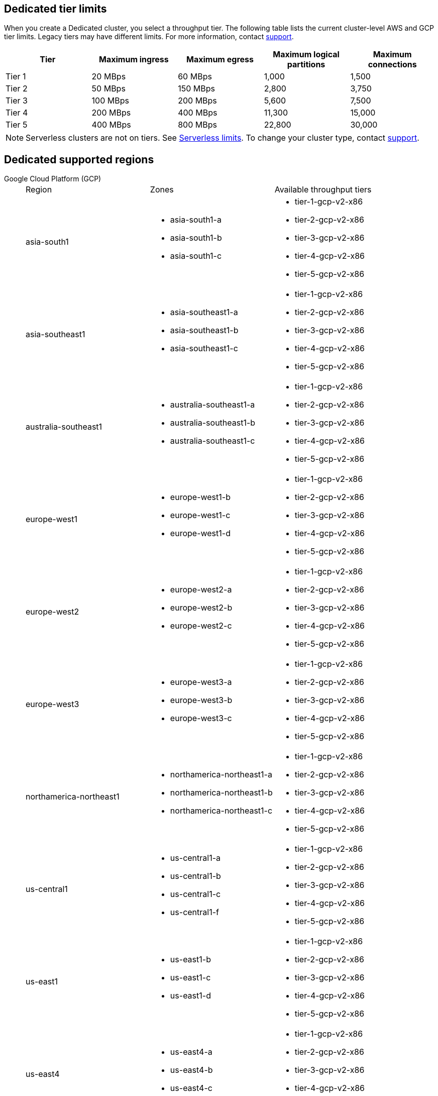 ifdef::env-byoc[]
== BYOC tier limits

When you create a BYOC cluster, you select a throughput tier. The following table lists the current cluster-level AWS and GCP tier limits. Legacy tiers may have different limits. For more information, contact https://support.redpanda.com/hc/en-us/requests/new[support^]. 

|=== 
| Tier | Maximum ingress | Maximum egress | Maximum logical partitions | Maximum connections

| Tier 1 | 20 MBps | 60 MBps | 1,000 | 1,500
| Tier 2 | 50 MBps | 150 MBps | 2,800 | 3,750
| Tier 3 | 100 MBps | 200 MBps | 5,600 | 7,500
| Tier 4 | 200 MBps | 400 MBps | 11,300 | 15,000
| Tier 5 | 400 MBps | 800 MBps | 22,800 | 30,000
| Tier 6 | 800 MBps | 1,600 MBps | 45,000 | 60,000
| Tier 7 | 1,200 MBps | 2,400 MBps | 67,500 | 90,000
| Tier 8 | 1,600 MBps | 3,200 MBps | 90,000 | 120,000
| Tier 9 | 2,000 MBps | 4,000 MBps | 112,500 | 150,000
|===

== BYOC supported regions

[tabs]
====
Google Cloud Platform (GCP)::
+
--
|=== 
| Region | Zones | Available throughput tiers
| asia-south1 
a| * asia-south1-a 
* asia-south1-b 
* asia-south1-c 
a| * tier-1-gcp-v2-x86
* tier-2-gcp-v2-x86
* tier-3-gcp-v2-x86
* tier-4-gcp-v2-x86
* tier-5-gcp-v2-x86
* tier-6-gcp-v2-x86 
* tier-7-gcp-v2-x86 
| asia-southeast1
a| * asia-southeast1-a
* asia-southeast1-b
* asia-southeast1-c
a| * tier-1-gcp-v2-x86
* tier-2-gcp-v2-x86
* tier-3-gcp-v2-x86
* tier-4-gcp-v2-x86
* tier-5-gcp-v2-x86
* tier-6-gcp-v2-x86 
* tier-7-gcp-v2-x86 
* tier-8-gcp-v2-x86 
* tier-9-gcp-v2-x86 
| australia-southeast1
a| * australia-southeast1-a
* australia-southeast1-b
* australia-southeast1-c
a| * tier-1-gcp-v2-x86
* tier-2-gcp-v2-x86
* tier-3-gcp-v2-x86
* tier-4-gcp-v2-x86
* tier-5-gcp-v2-x86
* tier-6-gcp-v2-x86 
* tier-7-gcp-v2-x86 
* tier-8-gcp-v2-x86 
* tier-9-gcp-v2-x86 
| europe-west1
a| * europe-west1-b
* europe-west1-c
* europe-west1-d
a| * tier-1-gcp-v2-x86
* tier-2-gcp-v2-x86
* tier-3-gcp-v2-x86
* tier-4-gcp-v2-x86
* tier-5-gcp-v2-x86
* tier-6-gcp-v2-x86 
* tier-7-gcp-v2-x86 
* tier-8-gcp-v2-x86 
* tier-9-gcp-v2-x86 
| europe-west2
a| * europe-west2-a
* europe-west2-b
* europe-west2-c
a| * tier-1-gcp-v2-x86
* tier-2-gcp-v2-x86
* tier-3-gcp-v2-x86
* tier-4-gcp-v2-x86
* tier-5-gcp-v2-x86
* tier-6-gcp-v2-x86 
* tier-7-gcp-v2-x86 
* tier-8-gcp-v2-x86 
* tier-9-gcp-v2-x86 
| europe-west3
a| * europe-west3-a
* europe-west3-b
* europe-west3-c
a| * tier-1-gcp-v2-x86
* tier-2-gcp-v2-x86
* tier-3-gcp-v2-x86
* tier-4-gcp-v2-x86
* tier-5-gcp-v2-x86
* tier-6-gcp-v2-x86 
* tier-7-gcp-v2-x86 
* tier-8-gcp-v2-x86 
* tier-9-gcp-v2-x86
| northamerica-northeast1
a| * northamerica-northeast1-a
* northamerica-northeast1-b
* northamerica-northeast1-c
a| * tier-1-gcp-v2-x86
* tier-2-gcp-v2-x86
* tier-3-gcp-v2-x86
* tier-4-gcp-v2-x86
* tier-5-gcp-v2-x86
* tier-6-gcp-v2-x86
* tier-7-gcp-v2-x86
* tier-8-gcp-v2-x86
* tier-9-gcp-v2-x86
| us-central1
a| * us-central1-a
* us-central1-b
* us-central1-c
* us-central1-f
a| * tier-1-gcp-v2-x86
* tier-2-gcp-v2-x86
* tier-3-gcp-v2-x86
* tier-4-gcp-v2-x86
* tier-5-gcp-v2-x86
* tier-6-gcp-v2-x86
* tier-7-gcp-v2-x86
* tier-8-gcp-v2-x86
* tier-9-gcp-v2-x86
| us-east1
a| * us-east1-b
* us-east1-c
* us-east1-d
a| * tier-1-gcp-v2-x86
* tier-2-gcp-v2-x86
* tier-3-gcp-v2-x86
* tier-4-gcp-v2-x86
* tier-5-gcp-v2-x86
* tier-6-gcp-v2-x86
* tier-7-gcp-v2-x86
* tier-8-gcp-v2-x86
* tier-9-gcp-v2-x86
| us-east4
a| * us-east4-a
* us-east4-b
* us-east4-c
a| * tier-1-gcp-v2-x86
* tier-2-gcp-v2-x86
* tier-3-gcp-v2-x86
* tier-4-gcp-v2-x86
* tier-5-gcp-v2-x86
* tier-6-gcp-v2-x86
* tier-7-gcp-v2-x86
* tier-8-gcp-v2-x86
* tier-9-gcp-v2-x86
| us-west1
a| * us-west1-a
* us-west1-b
* us-west1-c
a| * tier-1-gcp-v2-x86
* tier-2-gcp-v2-x86
* tier-3-gcp-v2-x86
* tier-4-gcp-v2-x86
* tier-5-gcp-v2-x86
* tier-6-gcp-v2-x86
* tier-7-gcp-v2-x86 
* tier-8-gcp-v2-x86 
* tier-9-gcp-v2-x86 
|===
--
Amazon Web Services (AWS)::
+
--
|=== 
| Region | Zones | Available throughput tiers
| af-south-1 
a| * afs1-az1
* afs1-az2 
* afs1-az3
a| * tier-1-aws-v2-x86 
* tier-2-aws-v2-x86 
* tier-3-aws-v2-x86 
* tier-4-aws-v2-x86 
* tier-5-aws-v2-x86 
* tier-6-aws-v2-x86 
* tier-7-aws-v2-x86 
| ap-south-1
a| * aps1-az1
* aps1-az2
* aps1-az3
a| * tier-1-aws-v2-x86 
* tier-2-aws-v2-x86 
* tier-3-aws-v2-x86
* tier-4-aws-v2-x86 
* tier-5-aws-v2-x86 
* tier-6-aws-v2-x86 
* tier-7-aws-v2-x86 
| ap-southeast-1
a| * apse1-az1
* apse1-az2
* apse1-az3
a| * tier-1-aws-v2-arm
* tier-1-aws-v2-x86 
* tier-2-aws-v2-arm
* tier-2-aws-v2-x86 
* tier-3-aws-v2-arm
* tier-3-aws-v2-x86
* tier-4-aws-v2-arm
* tier-4-aws-v2-x86 
* tier-5-aws-v2-arm
* tier-5-aws-v2-x86
* tier-6-aws-v2-arm 
* tier-6-aws-v2-x86 
* tier-7-aws-v2-arm
* tier-7-aws-v2-x86 
| ap-southeast-2
a| * apse2-az1
* apse2-az3
* apse2-az2
a| * tier-1-aws-v2-arm
* tier-1-aws-v2-x86 
* tier-2-aws-v2-arm
* tier-2-aws-v2-x86 
* tier-3-aws-v2-arm
* tier-3-aws-v2-x86 
* tier-4-aws-v2-arm
* tier-4-aws-v2-x86 
* tier-5-aws-v2-arm
* tier-5-aws-v2-x86 
* tier-6-aws-v2-arm 
* tier-6-aws-v2-x86 
* tier-7-aws-v2-arm 
* tier-7-aws-v2-x86 
| ca-central-1
a| * cac1-az1
* cac1-az2
* cac1-az4
a| * tier-1-aws-v2-arm
* tier-1-aws-v2-x86 
* tier-2-aws-v2-arm
* tier-2-aws-v2-x86 
* tier-3-aws-v2-arm
* tier-3-aws-v2-x86 
* tier-4-aws-v2-arm
* tier-4-aws-v2-x86 
* tier-5-aws-v2-arm
* tier-5-aws-v2-x86 
* tier-6-aws-v2-arm 
* tier-6-aws-v2-x86 
* tier-7-aws-v2-arm 
* tier-7-aws-v2-x86 
| eu-central-1
a| * euc1-az2
* euc1-az3
* euc1-az1
a| * tier-1-aws-v2-arm
* tier-1-aws-v2-x86 
* tier-2-aws-v2-arm
* tier-2-aws-v2-x86 
* tier-3-aws-v2-arm
* tier-3-aws-v2-x86 
* tier-4-aws-v2-arm
* tier-4-aws-v2-x86 
* tier-5-aws-v2-arm
* tier-5-aws-v2-x86 
* tier-6-aws-v2-arm 
* tier-6-aws-v2-x86 
* tier-7-aws-v2-arm
* tier-7-aws-v2-x86
| eu-west-1
a| * euw1-az1
* euw1-az2
* euw1-az3
a| * tier-1-aws-v2-arm
* tier-1-aws-v2-x86 
* tier-2-aws-v2-arm
* tier-2-aws-v2-x86 
* tier-3-aws-v2-arm
* tier-3-aws-v2-x86 
* tier-4-aws-v2-arm
* tier-4-aws-v2-x86 
* tier-5-aws-v2-arm
* tier-5-aws-v2-x86 
* tier-6-aws-v2-arm 
* tier-6-aws-v2-x86 
* tier-7-aws-v2-arm 
* tier-7-aws-v2-x86 
| eu-west-2
a| * euw2-az1
* euw2-az2
* euw2-az3
a| * tier-1-aws-v2-arm
* tier-1-aws-v2-x86 
* tier-2-aws-v2-arm
* tier-2-aws-v2-x86 
* tier-3-aws-v2-arm
* tier-3-aws-v2-x86 
* tier-4-aws-v2-arm
* tier-4-aws-v2-x86 
* tier-5-aws-v2-arm
* tier-5-aws-v2-x86 
* tier-6-aws-v2-arm 
* tier-6-aws-v2-x86 
* tier-7-aws-v2-arm 
* tier-7-aws-v2-x86 
| sa-east-1
a| * sae1-az1
* sae1-az2
* sae1-az3
a| * tier-1-aws-v2-x86 
* tier-2-aws-v2-x86 
* tier-3-aws-v2-x86 
* tier-4-aws-v2-x86 
* tier-5-aws-v2-x86 
* tier-6-aws-v2-x86 
* tier-7-aws-v2-x86
| us-east-1
a| * use1-az2
* use1-az4
* use1-az6
a| * tier-1-aws-v2-arm
* tier-1-aws-v2-x86 
* tier-2-aws-v2-arm
* tier-2-aws-v2-x86 
* tier-3-aws-v2-arm
* tier-3-aws-v2-x86 
* tier-4-aws-v2-arm
* tier-4-aws-v2-x86 
* tier-5-aws-v2-arm
* tier-5-aws-v2-x86 
* tier-6-aws-v2-arm 
* tier-6-aws-v2-x86 
* tier-7-aws-v2-arm 
* tier-7-aws-v2-x86 
| us-east-2
a| * use2-az1
* use2-az2
* use2-az3
a| * tier-1-aws-v2-arm
* tier-1-aws-v2-x86 
* tier-2-aws-v2-arm
* tier-2-aws-v2-x86 
* tier-3-aws-v2-arm
* tier-3-aws-v2-x86
* tier-4-aws-v2-arm
* tier-4-aws-v2-x86 
* tier-5-aws-v2-arm
* tier-5-aws-v2-x86 
* tier-6-aws-v2-arm 
* tier-6-aws-v2-x86 
* tier-7-aws-v2-arm 
* tier-7-aws-v2-x86 
| us-west-2
a| * usw2-az1
* usw2-az2
* usw2-az3
a| * tier-1-aws-v2-arm
* tier-1-aws-v2-x86 
* tier-2-aws-v2-arm
* tier-2-aws-v2-x86 
* tier-3-aws-v2-arm
* tier-3-aws-v2-x86 
* tier-4-aws-v2-arm
* tier-4-aws-v2-x86 
* tier-5-aws-v2-arm
* tier-5-aws-v2-x86 
* tier-6-aws-v2-arm 
* tier-6-aws-v2-x86 
* tier-7-aws-v2-arm 
* tier-7-aws-v2-x86 
|===
--
====
endif::[]

ifndef::env-byoc[]
== Dedicated tier limits

When you create a Dedicated cluster, you select a throughput tier. The following table lists the current cluster-level AWS and GCP tier limits. Legacy tiers may have different limits. For more information, contact https://support.redpanda.com/hc/en-us/requests/new[support^]. 

|=== 
| Tier | Maximum ingress | Maximum egress | Maximum logical partitions | Maximum connections

| Tier 1 | 20 MBps | 60 MBps | 1,000 | 1,500
| Tier 2 | 50 MBps | 150 MBps | 2,800 | 3,750
| Tier 3 | 100 MBps | 200 MBps | 5,600 | 7,500
| Tier 4 | 200 MBps | 400 MBps | 11,300 | 15,000
| Tier 5 | 400 MBps | 800 MBps | 22,800 | 30,000
|===

NOTE: Serverless clusters are not on tiers. See xref:deploy:deployment-option/cloud/serverless.adoc#limits[Serverless limits]. To change your cluster type, contact https://support.redpanda.com/hc/en-us/requests/new[support^].

== Dedicated supported regions

[tabs]
====
Google Cloud Platform (GCP)::
+
--
|=== 
| Region | Zones | Available throughput tiers
| asia-south1 
a| * asia-south1-a 
* asia-south1-b 
* asia-south1-c 
a| * tier-1-gcp-v2-x86
* tier-2-gcp-v2-x86
* tier-3-gcp-v2-x86
* tier-4-gcp-v2-x86
* tier-5-gcp-v2-x86
| asia-southeast1
a| * asia-southeast1-a
* asia-southeast1-b
* asia-southeast1-c
a| * tier-1-gcp-v2-x86
* tier-2-gcp-v2-x86
* tier-3-gcp-v2-x86
* tier-4-gcp-v2-x86
* tier-5-gcp-v2-x86
| australia-southeast1
a| * australia-southeast1-a
* australia-southeast1-b
* australia-southeast1-c
a| * tier-1-gcp-v2-x86
* tier-2-gcp-v2-x86
* tier-3-gcp-v2-x86
* tier-4-gcp-v2-x86
* tier-5-gcp-v2-x86
| europe-west1
a| * europe-west1-b
* europe-west1-c
* europe-west1-d
a| * tier-1-gcp-v2-x86
* tier-2-gcp-v2-x86
* tier-3-gcp-v2-x86
* tier-4-gcp-v2-x86
* tier-5-gcp-v2-x86
| europe-west2
a| * europe-west2-a
* europe-west2-b
* europe-west2-c
a| * tier-1-gcp-v2-x86
* tier-2-gcp-v2-x86
* tier-3-gcp-v2-x86
* tier-4-gcp-v2-x86
* tier-5-gcp-v2-x86
| europe-west3
a| * europe-west3-a
* europe-west3-b
* europe-west3-c
a| * tier-1-gcp-v2-x86
* tier-2-gcp-v2-x86
* tier-3-gcp-v2-x86
* tier-4-gcp-v2-x86
* tier-5-gcp-v2-x86
| northamerica-northeast1
a| * northamerica-northeast1-a
* northamerica-northeast1-b
* northamerica-northeast1-c
a| * tier-1-gcp-v2-x86
* tier-2-gcp-v2-x86
* tier-3-gcp-v2-x86
* tier-4-gcp-v2-x86
* tier-5-gcp-v2-x86
| us-central1
a| * us-central1-a
* us-central1-b
* us-central1-c
* us-central1-f
a| * tier-1-gcp-v2-x86
* tier-2-gcp-v2-x86
* tier-3-gcp-v2-x86
* tier-4-gcp-v2-x86
* tier-5-gcp-v2-x86
| us-east1
a| * us-east1-b
* us-east1-c
* us-east1-d
a| * tier-1-gcp-v2-x86
* tier-2-gcp-v2-x86
* tier-3-gcp-v2-x86
* tier-4-gcp-v2-x86
* tier-5-gcp-v2-x86
| us-east4
a| * us-east4-a
* us-east4-b
* us-east4-c
a| * tier-1-gcp-v2-x86
* tier-2-gcp-v2-x86
* tier-3-gcp-v2-x86
* tier-4-gcp-v2-x86
* tier-5-gcp-v2-x86
| us-west1
a| * us-west1-a
* us-west1-b
* us-west1-c
a| * tier-1-gcp-v2-x86
* tier-2-gcp-v2-x86
* tier-3-gcp-v2-x86
* tier-4-gcp-v2-x86
* tier-5-gcp-v2-x86
|===
--
Amazon Web Services (AWS)::
+
--
|=== 
| Region | Zones | Available throughput tiers
| af-south-1 
a| * afs1-az1
* afs1-az2 
* afs1-az3
a| 
| ap-south-1
a| * aps1-az1
* aps1-az2
* aps1-az3
a| 
| ap-southeast-1
a| * apse1-az1
* apse1-az2
* apse1-az3
a| * tier-1-aws-v2-arm
* tier-2-aws-v2-arm
* tier-3-aws-v2-arm
* tier-4-aws-v2-arm
* tier-5-aws-v2-arm
| ap-southeast-2
a| * apse2-az1
* apse2-az3
* apse2-az2
a| * tier-1-aws-v2-arm
* tier-2-aws-v2-arm
* tier-3-aws-v2-arm
* tier-4-aws-v2-arm
* tier-5-aws-v2-arm
| ca-central-1
a| * cac1-az1
* cac1-az2
* cac1-az4
a| * tier-1-aws-v2-arm
* tier-2-aws-v2-arm
* tier-3-aws-v2-arm
* tier-4-aws-v2-arm
* tier-5-aws-v2-arm
| eu-central-1
a| * euc1-az2
* euc1-az3
* euc1-az1
a| * tier-1-aws-v2-arm
* tier-2-aws-v2-arm
* tier-3-aws-v2-arm
* tier-4-aws-v2-arm
* tier-5-aws-v2-arm
| eu-west-1
a| * euw1-az1
* euw1-az2
* euw1-az3
a| * tier-1-aws-v2-arm
* tier-2-aws-v2-arm
* tier-3-aws-v2-arm
* tier-4-aws-v2-arm
* tier-5-aws-v2-arm
| eu-west-2
a| * euw2-az1
* euw2-az2
* euw2-az3
a| * tier-1-aws-v2-arm
* tier-2-aws-v2-arm
* tier-3-aws-v2-arm
* tier-4-aws-v2-arm
* tier-5-aws-v2-arm
| sa-east-1
a| * sae1-az1
* sae1-az2
* sae1-az3
a| 
| us-east-1
a| * use1-az2
* use1-az4
* use1-az6
a| * tier-1-aws-v2-arm
* tier-2-aws-v2-arm
* tier-3-aws-v2-arm
* tier-4-aws-v2-arm
* tier-5-aws-v2-arm
| us-east-2
a| * use2-az1
* use2-az2
* use2-az3
a| * tier-1-aws-v2-arm
* tier-2-aws-v2-arm
* tier-3-aws-v2-arm
* tier-4-aws-v2-arm
* tier-5-aws-v2-arm
| us-west-2
a| * usw2-az1
* usw2-az2
* usw2-az3
a| * tier-1-aws-v2-arm
* tier-2-aws-v2-arm
* tier-3-aws-v2-arm
* tier-4-aws-v2-arm
* tier-5-aws-v2-arm	
|===
--
====
endif::[]